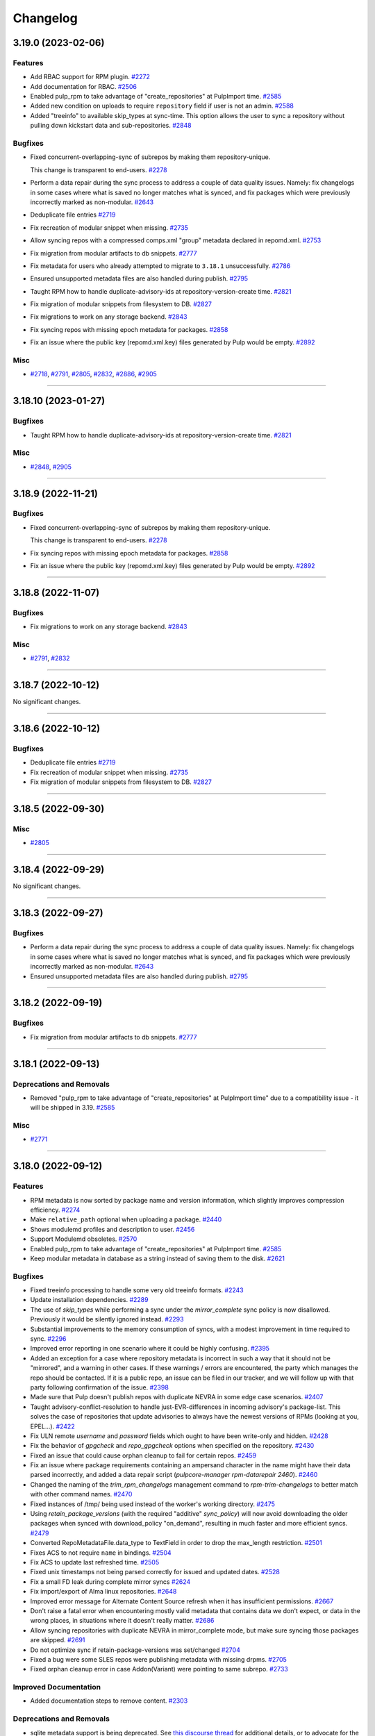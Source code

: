 =========
Changelog
=========

..
    You should *NOT* be adding new change log entries to this file, this
    file is managed by towncrier. You *may* edit previous change logs to
    fix problems like typo corrections or such.
    To add a new change log entry, please see
    https://docs.pulpproject.org/contributing/git.html#changelog-update

    WARNING: Don't drop the next directive!

.. towncrier release notes start

3.19.0 (2023-02-06)
===================


Features
--------

- Add RBAC support for RPM plugin.
  `#2272 <https://github.com/pulp/pulp_rpm/issues/2272>`__
- Add documentation for RBAC.
  `#2506 <https://github.com/pulp/pulp_rpm/issues/2506>`__
- Enabled pulp_rpm to take advantage of "create_repositories" at PulpImport time.
  `#2585 <https://github.com/pulp/pulp_rpm/issues/2585>`__
- Added new condition on uploads to require ``repository`` field if user is not an admin.
  `#2588 <https://github.com/pulp/pulp_rpm/issues/2588>`__
- Added "treeinfo" to available skip_types at sync-time. This option
  allows the user to sync a repository without pulling down
  kickstart data and sub-repositories.
  `#2848 <https://github.com/pulp/pulp_rpm/issues/2848>`__


Bugfixes
--------

- Fixed concurrent-overlapping-sync of subrepos by making them repository-unique.

  This change is transparent to end-users.
  `#2278 <https://github.com/pulp/pulp_rpm/issues/2278>`__
- Perform a data repair during the sync process to address a couple of data quality issues.  Namely: fix changelogs in some cases where what is saved no longer matches what is synced, and fix packages which were previously incorrectly marked as non-modular.
  `#2643 <https://github.com/pulp/pulp_rpm/issues/2643>`__
- Deduplicate file entries
  `#2719 <https://github.com/pulp/pulp_rpm/issues/2719>`__
- Fix recreation of modular snippet when missing.
  `#2735 <https://github.com/pulp/pulp_rpm/issues/2735>`__
- Allow syncing repos with a compressed comps.xml "group" metadata declared in repomd.xml.
  `#2753 <https://github.com/pulp/pulp_rpm/issues/2753>`__
- Fix migration from modular artifacts to db snippets.
  `#2777 <https://github.com/pulp/pulp_rpm/issues/2777>`__
- Fix metadata for users who already attempted to migrate to ``3.18.1`` unsuccessfully.
  `#2786 <https://github.com/pulp/pulp_rpm/issues/2786>`__
- Ensured unsupported metadata files are also handled during publish.
  `#2795 <https://github.com/pulp/pulp_rpm/issues/2795>`__
- Taught RPM how to handle duplicate-advisory-ids at repository-version-create time.
  `#2821 <https://github.com/pulp/pulp_rpm/issues/2821>`__
- Fix migration of modular snippets from filesystem to DB.
  `#2827 <https://github.com/pulp/pulp_rpm/issues/2827>`__
- Fix migrations to work on any storage backend.
  `#2843 <https://github.com/pulp/pulp_rpm/issues/2843>`__
- Fix syncing repos with missing epoch metadata for packages.
  `#2858 <https://github.com/pulp/pulp_rpm/issues/2858>`__
- Fix an issue where the public key (repomd.xml.key) files generated by Pulp would be empty.
  `#2892 <https://github.com/pulp/pulp_rpm/issues/2892>`__


Misc
----

- `#2718 <https://github.com/pulp/pulp_rpm/issues/2718>`__, `#2791 <https://github.com/pulp/pulp_rpm/issues/2791>`__, `#2805 <https://github.com/pulp/pulp_rpm/issues/2805>`__, `#2832 <https://github.com/pulp/pulp_rpm/issues/2832>`__, `#2886 <https://github.com/pulp/pulp_rpm/issues/2886>`__, `#2905 <https://github.com/pulp/pulp_rpm/issues/2905>`__


----


3.18.10 (2023-01-27)
====================


Bugfixes
--------

- Taught RPM how to handle duplicate-advisory-ids at repository-version-create time.
  `#2821 <https://github.com/pulp/pulp_rpm/issues/2821>`__


Misc
----

- `#2848 <https://github.com/pulp/pulp_rpm/issues/2848>`__, `#2905 <https://github.com/pulp/pulp_rpm/issues/2905>`__


----


3.18.9 (2022-11-21)
===================


Bugfixes
--------

- Fixed concurrent-overlapping-sync of subrepos by making them repository-unique.

  This change is transparent to end-users.
  `#2278 <https://github.com/pulp/pulp_rpm/issues/2278>`__
- Fix syncing repos with missing epoch metadata for packages.
  `#2858 <https://github.com/pulp/pulp_rpm/issues/2858>`__
- Fix an issue where the public key (repomd.xml.key) files generated by Pulp would be empty.
  `#2892 <https://github.com/pulp/pulp_rpm/issues/2892>`__


----


3.18.8 (2022-11-07)
===================


Bugfixes
--------

- Fix migrations to work on any storage backend.
  `#2843 <https://github.com/pulp/pulp_rpm/issues/2843>`__


Misc
----

- `#2791 <https://github.com/pulp/pulp_rpm/issues/2791>`__, `#2832 <https://github.com/pulp/pulp_rpm/issues/2832>`__


----


3.18.7 (2022-10-12)
===================


No significant changes.


----


3.18.6 (2022-10-12)
===================


Bugfixes
--------

- Deduplicate file entries
  `#2719 <https://github.com/pulp/pulp_rpm/issues/2719>`__
- Fix recreation of modular snippet when missing.
  `#2735 <https://github.com/pulp/pulp_rpm/issues/2735>`__
- Fix migration of modular snippets from filesystem to DB.
  `#2827 <https://github.com/pulp/pulp_rpm/issues/2827>`__


----


3.18.5 (2022-09-30)
===================


Misc
----

- `#2805 <https://github.com/pulp/pulp_rpm/issues/2805>`__


----


3.18.4 (2022-09-29)
===================


No significant changes.


----


3.18.3 (2022-09-27)
===================


Bugfixes
--------

- Perform a data repair during the sync process to address a couple of data quality issues.  Namely: fix changelogs in some cases where what is saved no longer matches what is synced, and fix packages which were previously incorrectly marked as non-modular.
  `#2643 <https://github.com/pulp/pulp_rpm/issues/2643>`__
- Ensured unsupported metadata files are also handled during publish.
  `#2795 <https://github.com/pulp/pulp_rpm/issues/2795>`__


----


3.18.2 (2022-09-19)
===================


Bugfixes
--------

- Fix migration from modular artifacts to db snippets.
  `#2777 <https://github.com/pulp/pulp_rpm/issues/2777>`__


----


3.18.1 (2022-09-13)
===================


Deprecations and Removals
-------------------------

- Removed "pulp_rpm to take advantage of "create_repositories" at PulpImport time" due to a compatibility issue - it will be shipped in 3.19.
  `#2585 <https://github.com/pulp/pulp_rpm/issues/2585>`__


Misc
----

- `#2771 <https://github.com/pulp/pulp_rpm/issues/2771>`__


----


3.18.0 (2022-09-12)
===================


Features
--------

- RPM metadata is now sorted by package name and version information, which slightly improves compression efficiency.
  `#2274 <https://github.com/pulp/pulp_rpm/issues/2274>`__
- Make ``relative_path`` optional when uploading a package.
  `#2440 <https://github.com/pulp/pulp_rpm/issues/2440>`__
- Shows modulemd profiles and description to user.
  `#2456 <https://github.com/pulp/pulp_rpm/issues/2456>`__
- Support Modulemd obsoletes.
  `#2570 <https://github.com/pulp/pulp_rpm/issues/2570>`__
- Enabled pulp_rpm to take advantage of "create_repositories" at PulpImport time.
  `#2585 <https://github.com/pulp/pulp_rpm/issues/2585>`__
- Keep modular metadata in database as a string instead of saving them to the disk.
  `#2621 <https://github.com/pulp/pulp_rpm/issues/2621>`__


Bugfixes
--------

- Fixed treeinfo processing to handle some very old treeinfo formats.
  `#2243 <https://github.com/pulp/pulp_rpm/issues/2243>`__
- Update installation dependencies.
  `#2289 <https://github.com/pulp/pulp_rpm/issues/2289>`__
- The use of `skip_types` while performing a sync under the `mirror_complete` sync policy is now disallowed. Previously it would be silently ignored instead.
  `#2293 <https://github.com/pulp/pulp_rpm/issues/2293>`__
- Substantial improvements to the memory consumption of syncs, with a modest improvement in time required to sync.
  `#2296 <https://github.com/pulp/pulp_rpm/issues/2296>`__
- Improved error reporting in one scenario where it could be highly confusing.
  `#2395 <https://github.com/pulp/pulp_rpm/issues/2395>`__
- Added an exception for a case where repository metadata is incorrect in such a way that it should not be "mirrored", and a warning in other cases. If these warnings / errors are encountered, the party which manages the repo should be contacted. If it is a public repo, an issue can be filed in our tracker, and we will follow up with that party following confirmation of the issue.
  `#2398 <https://github.com/pulp/pulp_rpm/issues/2398>`__
- Made sure that Pulp doesn't publish repos with duplicate NEVRA in some edge case scenarios.
  `#2407 <https://github.com/pulp/pulp_rpm/issues/2407>`__
- Taught advisory-conflict-resolution to handle just-EVR-differences in incoming advisory's
  package-list. This solves the case of repositories that update advisories to always have
  the newest versions of RPMs (looking at you, EPEL...).
  `#2422 <https://github.com/pulp/pulp_rpm/issues/2422>`__
- Fix ULN remote `username` and `password` fields which ought to have been write-only and hidden.
  `#2428 <https://github.com/pulp/pulp_rpm/issues/2428>`__
- Fix the behavior of `gpgcheck` and `repo_gpgcheck` options when specified on the repository.
  `#2430 <https://github.com/pulp/pulp_rpm/issues/2430>`__
- Fixed an issue that could cause orphan cleanup to fail for certain repos.
  `#2459 <https://github.com/pulp/pulp_rpm/issues/2459>`__
- Fix an issue where package requirements containing an ampersand character in the name might have their data parsed incorrectly, and added a data repair script (`pulpcore-manager rpm-datarepair 2460`).
  `#2460 <https://github.com/pulp/pulp_rpm/issues/2460>`__
- Changed the naming of the `trim_rpm_changelogs` management command to `rpm-trim-changelogs` to better match with other command names.
  `#2470 <https://github.com/pulp/pulp_rpm/issues/2470>`__
- Fixed instances of /tmp/ being used instead of the worker's working directory.
  `#2475 <https://github.com/pulp/pulp_rpm/issues/2475>`__
- Using `retain_package_versions` (with the required "additive" `sync_policy`) will now avoid downloading the older packages when synced with download_policy "on_demand", resulting in much faster and more efficient syncs.
  `#2479 <https://github.com/pulp/pulp_rpm/issues/2479>`__
- Converted RepoMetadataFile.data_type to TextField in order to drop the max_length restriction.
  `#2501 <https://github.com/pulp/pulp_rpm/issues/2501>`__
- Fixes ACS to not require ``name`` in bindings.
  `#2504 <https://github.com/pulp/pulp_rpm/issues/2504>`__
- Fix ACS to update last refreshed time.
  `#2505 <https://github.com/pulp/pulp_rpm/issues/2505>`__
- Fixed unix timestamps not being parsed correctly for issued and updated dates.
  `#2528 <https://github.com/pulp/pulp_rpm/issues/2528>`__
- Fix a small FD leak during complete mirror syncs
  `#2624 <https://github.com/pulp/pulp_rpm/issues/2624>`__
- Fix import/export of Alma linux repositories.
  `#2648 <https://github.com/pulp/pulp_rpm/issues/2648>`__
- Improved error message for Alternate Content Source refresh when it has insufficient permissions.
  `#2667 <https://github.com/pulp/pulp_rpm/issues/2667>`__
- Don't raise a fatal error when encountering mostly valid metadata that contains data we don't expect, or data in the wrong places, in situations where it doesn't really matter.
  `#2686 <https://github.com/pulp/pulp_rpm/issues/2686>`__
- Allow syncing repositories with duplicate NEVRA in mirror_complete mode, but make sure syncing those packages are skipped.
  `#2691 <https://github.com/pulp/pulp_rpm/issues/2691>`__
- Do not optimize sync if retain-package-versions was set/changed
  `#2704 <https://github.com/pulp/pulp_rpm/issues/2704>`__
- Fixed a bug were some SLES repos were publishing metadata with missing drpms.
  `#2705 <https://github.com/pulp/pulp_rpm/issues/2705>`__
- Fixed orphan cleanup error in case Addon(Variant) were pointing to same subrepo.
  `#2733 <https://github.com/pulp/pulp_rpm/issues/2733>`__


Improved Documentation
----------------------

- Added documentation steps to remove content.
  `#2303 <https://github.com/pulp/pulp_rpm/issues/2303>`__


Deprecations and Removals
-------------------------

- sqlite metadata support is being deprecated. See `this discourse thread <https://discourse.pulpproject.org/t/planning-to-remove-a-feature-from-the-rpm-plugin-sqlite-metadata/418>`_ for additional details, or to advocate for the continued support of the feature.
  `#2457 <https://github.com/pulp/pulp_rpm/issues/2457>`__


Misc
----

- `#2245 <https://github.com/pulp/pulp_rpm/issues/2245>`__, `#2276 <https://github.com/pulp/pulp_rpm/issues/2276>`__, `#2302 <https://github.com/pulp/pulp_rpm/issues/2302>`__, `#2560 <https://github.com/pulp/pulp_rpm/issues/2560>`__, `#2565 <https://github.com/pulp/pulp_rpm/issues/2565>`__, `#2599 <https://github.com/pulp/pulp_rpm/issues/2599>`__, `#2620 <https://github.com/pulp/pulp_rpm/issues/2620>`__


----


3.17.15 (2022-11-21)
====================


Bugfixes
--------

- Fix syncing repos with missing epoch metadata for packages.
  `#2858 <https://github.com/pulp/pulp_rpm/issues/2858>`__
- Fix an issue where the public key (repomd.xml.key) files generated by Pulp would be empty.
  `#2892 <https://github.com/pulp/pulp_rpm/issues/2892>`__


----


3.17.14 (2022-10-19)
====================


Bugfixes
--------

- Deduplicate file entries
  `#2719 <https://github.com/pulp/pulp_rpm/issues/2719>`__


Misc
----

- `#2791 <https://github.com/pulp/pulp_rpm/issues/2791>`__, `#2832 <https://github.com/pulp/pulp_rpm/issues/2832>`__


----


3.17.13 (2022-09-27)
====================


Bugfixes
--------

- Perform a data repair during the sync process to address a couple of data quality issues.  Namely: fix changelogs in some cases where what is saved no longer matches what is synced, and fix packages which were previously incorrectly marked as non-modular.
  `#2643 <https://github.com/pulp/pulp_rpm/issues/2643>`__
- Fix import/export of Alma linux repositories.
  `#2648 <https://github.com/pulp/pulp_rpm/issues/2648>`__
- Do not optimize sync if retain-package-versions was set/changed
  `#2704 <https://github.com/pulp/pulp_rpm/issues/2704>`__
- Fixed a bug were some SLES repos were publishing metadata with missing drpms.
  `#2705 <https://github.com/pulp/pulp_rpm/issues/2705>`__
- Fixed orphan cleanup error in case Addon(Variant) were pointing to same subrepo.
  `#2733 <https://github.com/pulp/pulp_rpm/issues/2733>`__
- Ensured unsupported metadata files are also handled during publish.
  `#2795 <https://github.com/pulp/pulp_rpm/issues/2795>`__


Misc
----

- `#2620 <https://github.com/pulp/pulp_rpm/issues/2620>`__


----


3.17.12 (2022-08-16)
====================


No significant changes.


----


3.17.11 (2022-08-15)
====================


No significant changes.


----


3.17.10 (2022-08-08)
====================


Bugfixes
--------

- Made sure that Pulp doesn't publish repos with duplicate NEVRA in some edge case scenarios.
  `#2407 <https://github.com/pulp/pulp_rpm/issues/2407>`__
- Allow syncing repositories with duplicate NEVRA in mirror_complete mode, but make sure syncing those packages are skipped.
  `#2691 <https://github.com/pulp/pulp_rpm/issues/2691>`__


----


3.17.9 (2022-08-03)
===================


Bugfixes
--------

- Don't raise a fatal error when encountering mostly valid metadata that contains data we don't expect, or data in the wrong places, in situations where it doesn't really matter.
  `#2686 <https://github.com/pulp/pulp_rpm/issues/2686>`__


----


3.17.8 (2022-08-01)
===================


Bugfixes
--------

- Improved error reporting in one scenario where it could be highly confusing.
  `#2395 <https://github.com/pulp/pulp_rpm/issues/2395>`__
- Fix package temporary upload path.
  `#2403 <https://github.com/pulp/pulp_rpm/issues/2403>`__
- Using `retain_package_versions` (with the required "additive" `sync_policy`) will now avoid downloading the older packages when synced with download_policy "on_demand", resulting in much faster and more efficient syncs.
  `#2479 <https://github.com/pulp/pulp_rpm/issues/2479>`__
- Improved error message for Alternate Content Source refresh when it has insufficient permissions.
  `#2667 <https://github.com/pulp/pulp_rpm/issues/2667>`__


Misc
----

- `#2565 <https://github.com/pulp/pulp_rpm/issues/2565>`__


----


3.17.7 (2022-07-05)
===================


Bugfixes
--------

- Fixed an issue that could cause orphan cleanup to fail for certain repos.
  `#2459 <https://github.com/pulp/pulp_rpm/issues/2459>`__
- Fixed unix timestamps not being parsed correctly for issued and updated dates.
  `#2528 <https://github.com/pulp/pulp_rpm/issues/2528>`__
- Fix a small FD leak during complete mirror syncs
  `#2624 <https://github.com/pulp/pulp_rpm/issues/2624>`__


Misc
----

- `#2276 <https://github.com/pulp/pulp_rpm/issues/2276>`__


----


3.17.6 (2022-06-21)
===================


Features
--------

- RPM metadata is now sorted by package name and version information, which slightly improves compression efficiency.
  `#2274 <https://github.com/pulp/pulp_rpm/issues/2274>`__


Bugfixes
--------

- Fixed treeinfo processing to handle some very old treeinfo formats.
  `#2243 <https://github.com/pulp/pulp_rpm/issues/2243>`__


----


3.17.5 (2022-04-12)
===================


Bugfixes
--------

- Substantial improvements to the memory consumption of syncs, with a modest improvement in time required to sync.
  `#2296 <https://github.com/pulp/pulp_rpm/issues/2296>`__
- Taught advisory-conflict-resolution to handle just-EVR-differences in incoming advisory's
  package-list. This solves the case of repositories that update advisories to always have
  the newest versions of RPMs (looking at you, EPEL...).
  `#2422 <https://github.com/pulp/pulp_rpm/issues/2422>`__
- Fix ULN remote `username` and `password` fields which ought to have been write-only and hidden.
  `#2428 <https://github.com/pulp/pulp_rpm/issues/2428>`__
- Fix the behavior of `gpgcheck` and `repo_gpgcheck` options when specified on the repository.
  `#2430 <https://github.com/pulp/pulp_rpm/issues/2430>`__
- Fix an issue where package requirements containing an ampersand character in the name might have their data parsed incorrectly, and added a data repair script (`pulpcore-manager rpm-datarepair 2460`).
  `#2460 <https://github.com/pulp/pulp_rpm/issues/2460>`__
- Fixed instances of /tmp/ being used instead of the worker's working directory.
  `#2475 <https://github.com/pulp/pulp_rpm/issues/2475>`__
- Changed the naming of the `trim_rpm_changelogs` management command to `rpm-trim-changelogs` to better match with other command names.
  `#2488 <https://github.com/pulp/pulp_rpm/issues/2488>`__


----


3.17.4 (2022-02-24)
===================


Bugfixes
--------

- Added an exception for a case where repository metadata is incorrect in such a way that it should not be "mirrored", and a warning in other cases. If these warnings / errors are encountered, the party which manages the repo should be contacted. If it is a public repo, an issue can be filed in our tracker, and we will follow up with that party following confirmation of the issue.
  `#2398 <https://github.com/pulp/pulp_rpm/issues/2398>`_


----


3.17.3 (2022-01-29)
===================


Bugfixes
--------

- Fixed a `Directory not empty` error during publication creation. Usually observed on NFS and during pulp-2to3-migration but any publication creation can be affected.
  `#2379 <https://github.com/pulp/pulp_rpm/issues/2379>`_


----


3.17.2 (2022-01-22)
===================


Features
--------

- Added a debug option for greater visibility into dependency solving.
  `#2343 <https://github.com/pulp/pulp_rpm/issues/2343>`_


Bugfixes
--------

- Fixed an edge case with the changelog limit.
  `#2363 <https://github.com/pulp/pulp_rpm/issues/2363>`_
- Fixed downloading from addon repositories provided as a part of a distribution/kickstart tree.
  `#2373 <https://github.com/pulp/pulp_rpm/issues/2373>`_


Misc
----

- `#2361 <https://github.com/pulp/pulp_rpm/issues/2361>`_


----


3.17.1 (2022-01-18)
===================


Bugfixes
--------

- Fixed a migration to be able to upgrade to pulp_rpm 3.17.
  `#2356 <https://github.com/pulp/pulp_rpm/issues/2356>`_


----


3.17.0 (2022-01-17)
===================


Features
--------

- Added API to allow uploading of a comps.xml file.
  `#2313 <https://github.com/pulp/pulp_rpm/issues/2313>`_
- Added a per-package changelog entry limit with a default value of 10, which is controlled by a setting named `KEEP_CHANGELOG_LIMIT`. This only impacts the output of `dnf changelog $package` - it is always possible to get the full list of changelogs using `rpm -qa --changelog $package` if the package is installed on the system. This limit can yield very substantial savings time and resources for some repositories.
  `#2332 <https://github.com/pulp/pulp_rpm/issues/2332>`_
- Added support for Alternate Content Sources.
  `#2340 <https://github.com/pulp/pulp_rpm/issues/2340>`_


Bugfixes
--------

- Fixed distribution tree sync for repositories with partial .treeinfo (e.g. most of CentOS 8 repositories).
  `#2305 <https://github.com/pulp/pulp_rpm/issues/2305>`_
- Fixed a regression dealing with downloads of filenames containing special characters.
  Specifically, synching Amazon linux repositories with RPMs like uuid-c++.
  `#2315 <https://github.com/pulp/pulp_rpm/issues/2315>`_
- Fixed a bug that could result in incomplete repo metadata when "mirror_complete" sync policy is combined with the "optimize" option.
  `#2316 <https://github.com/pulp/pulp_rpm/issues/2316>`_
- Ensured that RPM plugin uses only a worker working directory and not /tmp which could have caused the out-of-disc-space issue since it's not expected that Pulp uses /tmp.
  `#2317 <https://github.com/pulp/pulp_rpm/issues/2317>`_
- In case that only a subtree is synced, it can happen that the PRIMARY_REPO key does not exists in repo_sync_results and the sync failed with accessing a not existing key at the end.
  `#2318 <https://github.com/pulp/pulp_rpm/issues/2318>`_
- Fixed sync of repositories using 'sha' as an alias for the sha1 checksum-type.
  `#2319 <https://github.com/pulp/pulp_rpm/issues/2319>`_
- Fixed `FileNotFoundError` during sync and Pulp 2 to Pulp 3 migration when a custom repo metadata has its checksum as a filename.
  `#2321 <https://github.com/pulp/pulp_rpm/issues/2321>`_
- Fix HTTP-proxy support for ULN-remotes
  `#2322 <https://github.com/pulp/pulp_rpm/issues/2322>`_
- Fixed file descriptor leak during repo metadata publish.
  `#2331 <https://github.com/pulp/pulp_rpm/issues/2331>`_


Improved Documentation
----------------------

- Expanded the documentation to include examples using pulp-cli.
  `#2314 <https://github.com/pulp/pulp_rpm/issues/2314>`_


Misc
----

- `#2320 <https://github.com/pulp/pulp_rpm/issues/2320>`_, `#2323 <https://github.com/pulp/pulp_rpm/issues/2323>`_


----

3.16.2 (2021-12-22)
===================


Bugfixes
--------

- Fixed sync of repositories using 'sha' as an alias for the sha1 checksum-type.
  (backported from #9580)
  `#9624 <https://pulp.plan.io/issues/9624>`_
- In case that only a subtree is synced, it can happen that the PRIMARY_REPO key does not exists in repo_sync_results and the sync failed with accessing a not existing key at the end.
  (backported from #9565)
  `#9628 <https://pulp.plan.io/issues/9628>`_
- Ensured that RPM plugin uses only a worker working directory and not /tmp which could have caused the out-of-disc-space issue since it's not expected that Pulp uses /tmp.
  (backported from #9551)
  `#9629 <https://pulp.plan.io/issues/9629>`_
- Fixed `FileNotFoundError` during sync and Pulp 2 to Pulp 3 migration when a custom repo metadata has its checksum as a filename.
  (backported from #9636)
  `#9650 <https://pulp.plan.io/issues/9650>`_
- Fix HTTP-proxy support for ULN-remotes
  (backported from #9647)
  `#9653 <https://pulp.plan.io/issues/9653>`_


Misc
----

- `#9626 <https://pulp.plan.io/issues/9626>`_


----


3.16.1 (2021-10-27)
===================


Bugfixes
--------

- Fixed a bug that could result in incomplete repo metadata when "mirror_complete" sync policy is combined with the "optimize" option.
  (backported from #9535)
  `#9536 <https://pulp.plan.io/issues/9536>`_
- Fixed a regression dealing with downloads of filenames containing special characters.
  Specifically, synching Amazon linux repositories with RPMs like uuid-c++.
  (backported from #9529)
  `#9537 <https://pulp.plan.io/issues/9537>`_


----


3.16.0 (2021-10-20)
===================


Features
--------

- Added a `sync_policy` parameter to the `/sync/` endpoint which will replace the `mirror` parameter and provides additional options and flexibility about how the sync should be carried out. The `mirror` parameter is now deprecated but for backwards compatibility it will remain present.
  `#9316 <https://pulp.plan.io/issues/9316>`_
- Make sync optimization less sensitive to remote changes which wouldn't have any impact on the sync outcomes, and fix some situations where the sync should not be skipped.
  `#9398 <https://pulp.plan.io/issues/9398>`_


Bugfixes
--------

- Fixed metadata generation after changing ALLOWED_CONTENT_CHECKSUMS.
  `#8571 <https://pulp.plan.io/issues/8571>`_
- For certain repos which use a rare feature of RPM metadata, "mirroring" would lead to a surprising / suboptimal result for most Pulp users. We now reject syncing these repos with mirroring enabled.
  `#9303 <https://pulp.plan.io/issues/9303>`_
- Fix an error that could occur when performing a non-mirror sync while using the `skip_types` option.
  `#9308 <https://pulp.plan.io/issues/9308>`_
- For certain repos which use a rare feature of RPM metadata, "mirroring" would lead to a broken repo. We now reject syncing these repos with mirroring enabled.
  `#9328 <https://pulp.plan.io/issues/9328>`_
- Fixes a regression in support for syncing from mirrorlists.
  `#9329 <https://pulp.plan.io/issues/9329>`_
- Fix an edge case where the repo gpg key URL would be calculated incorrectly if CONTENT_PREFIX was set to "/".
  `#9350 <https://pulp.plan.io/issues/9350>`_
- Vastly improved copy-with-depsolving performance.
  `#9387 <https://pulp.plan.io/issues/9387>`_
- For certain repos which use Delta RPMs (which Pulp 3 does not and will not support) we now reject syncing these repos with mirroring enabled to avoid confusing clients with unusable Delta metadata.
  `#9407 <https://pulp.plan.io/issues/9407>`_
- Generated .repo file now includes the "name" field.
  `#9438 <https://pulp.plan.io/issues/9438>`_
- Use checksum type of a package for publication if it's not configured.
  `#9448 <https://pulp.plan.io/issues/9448>`_
- Restored the functionality of specifying basic-auth parameters in a remote's URL.

  NOTE: it's much better to specify username/pwd explcitly on the Remote, rather
  than relying on embedding them in the URL. This fix will probably be deprecated in
  the future.
  `#9464 <https://pulp.plan.io/issues/9464>`_
- Fixed an issue where some repositories were unnecessarily prevented from using mirror-mode sync.
  `#9486 <https://pulp.plan.io/issues/9486>`_
- Disallowed adding simultaneously multiple advisories with the same id to a repo.
  Resolved the case when two or more advisories were already in a repo version.
  `#9503 <https://pulp.plan.io/issues/9503>`_


Improved Documentation
----------------------

- Added a note about scheduling tasks.
  `#9147 <https://pulp.plan.io/issues/9147>`_


Misc
----

- `#9135 <https://pulp.plan.io/issues/9135>`_, `#9189 <https://pulp.plan.io/issues/9189>`_, `#9402 <https://pulp.plan.io/issues/9402>`_, `#9467 <https://pulp.plan.io/issues/9467>`_


----


3.15.0 (2021-08-27)
===================


Features
--------

- Enable reclaim disk space for packages. This feature is available with pulpcore 3.15+.
  `#9176 <https://pulp.plan.io/issues/9176>`_


Bugfixes
--------

- Taught pulp_rpm to be more lenient in the face of non-standard repos.
  `#7208 <https://pulp.plan.io/issues/7208>`_
- Fixed multiple bugs in distribution tree metadata generation regarding "variant" and "variants" metadata.
  `#8622 <https://pulp.plan.io/issues/8622>`_
- Fixed Pulp 3 to Pulp 2 sync for the package groups with empty packagelist, e.g. RHEL8 Appstream repository.
  `#8713 <https://pulp.plan.io/issues/8713>`_
- Taught downloader to be handle rpms with special characters in ways Amazon likes.
  `#8875 <https://pulp.plan.io/issues/8875>`_
- Fixed some errors that can occur on occasions when identical content is being synced from multiple sources at once.
  `#9029 <https://pulp.plan.io/issues/9029>`_
- Comply with orphan clean up changes introduced in pulpcore 3.15
  `#9151 <https://pulp.plan.io/issues/9151>`_
- Unpublished content is no longer available for consumption.
  `#9223 <https://pulp.plan.io/issues/9223>`_
- Fixed an issue where mirror-mode syncs would not provide all of the files described in the .treeinfo metadata.
  `#9230 <https://pulp.plan.io/issues/9230>`_
- Taught copy-depsolving to behave better in a multiarch environment.
  `#9238 <https://pulp.plan.io/issues/9238>`_
- Fixed bug where sync tasks would open a lot of DB connections.
  `#9253 <https://pulp.plan.io/issues/9253>`_
- Improved the parallelism of copy operations.
  `#9255 <https://pulp.plan.io/issues/9255>`_
- Taught copy/ API to only do depsolving once when asked for.
  `#9287 <https://pulp.plan.io/issues/9287>`_


Deprecations and Removals
-------------------------

- Dropped support for Python 3.6 and 3.7. pulp_rpm now supports Python 3.8+.
  `#9033 <https://pulp.plan.io/issues/9033>`_


Misc
----

- `#8494 <https://pulp.plan.io/issues/8494>`_, `#9279 <https://pulp.plan.io/issues/9279>`_


----


3.14.20 (2022-08-08)
====================


Bugfixes
--------

- Made sure that Pulp doesn't publish repos with duplicate NEVRA in some edge case scenarios.
  `#2407 <https://github.com/pulp/pulp_rpm/issues/2407>`__
- Allow syncing repositories with duplicate NEVRA in mirror_complete mode, but make sure syncing those packages are skipped.
  `#2691 <https://github.com/pulp/pulp_rpm/issues/2691>`__


----


3.14.19 (2022-08-04)
====================


Bugfixes
--------

- Using `retain_package_versions` (with the required "additive" `sync_policy`) will now avoid downloading the older packages when synced with download_policy "on_demand", resulting in much faster and more efficient syncs.
  `#2479 <https://github.com/pulp/pulp_rpm/issues/2479>`__


Misc
----

- `#2565 <https://github.com/pulp/pulp_rpm/issues/2565>`__


----


3.14.18 (2022-08-03)
====================


Bugfixes
--------

- Don't raise a fatal error when encountering mostly valid metadata that contains data we don't expect, or data in the wrong places, in situations where it doesn't really matter.
  `#2686 <https://github.com/pulp/pulp_rpm/issues/2686>`__


----


3.14.17 (2022-08-02)
====================


Bugfixes
--------

- Substantial improvements to the memory consumption of syncs, with a modest improvement in time required to sync.
  `#2296 <https://github.com/pulp/pulp_rpm/issues/2296>`__
- Improved error reporting in one scenario where it could be highly confusing.
  `#2395 <https://github.com/pulp/pulp_rpm/issues/2395>`__


Misc
----

- `#2274 <https://github.com/pulp/pulp_rpm/issues/2274>`__


----


3.14.16 (2022-07-08)
====================


Bugfixes
--------

- Fixed an issue that could cause orphan cleanup to fail for certain repos.
  `#2459 <https://github.com/pulp/pulp_rpm/issues/2459>`__
- Fix a small FD leak during complete mirror syncs
  `#2624 <https://github.com/pulp/pulp_rpm/issues/2624>`__


Misc
----

- `#2276 <https://github.com/pulp/pulp_rpm/issues/2276>`__


----


3.14.15 (2022-04-12)
====================


Bugfixes
--------

- Fix an issue where package requirements containing an ampersand character in the name might have their data parsed incorrectly, and added a data repair script (`pulpcore-manager rpm-datarepair 2460`).
  `#2460 <https://github.com/pulp/pulp_rpm/issues/2460>`__
- Fixed instances of /tmp/ being used instead of the worker's working directory.
  `#2475 <https://github.com/pulp/pulp_rpm/issues/2475>`__


----


3.14.14 (2022-03-25)
====================


Bugfixes
--------

- Taught advisory-conflict-resolution to handle just-EVR-differences in incoming advisory's
  package-list. This solves the case of repositories that update advisories to always have
  the newest versions of RPMs (looking at you, EPEL...).
  `#2422 <https://github.com/pulp/pulp_rpm/issues/2422>`_
- Fix the behavior of `gpgcheck` and `repo_gpgcheck` options when specified on the repository.
  `#2430 <https://github.com/pulp/pulp_rpm/issues/2430>`_


----


3.14.13 (2022-03-08)
====================


Bugfixes
--------

- Added an exception for a case where repository metadata is incorrect in such a way that it should not be "mirrored", and a warning in other cases. If these warnings / errors are encountered, the party which manages the repo should be contacted. If it is a public repo, an issue can be filed in our tracker, and we will follow up with that party following confirmation of the issue.
  `#2398 <https://github.com/pulp/pulp_rpm/issues/2398>`_


----


3.14.12 (2022-01-29)
====================


Bugfixes
--------

- Fixed a `Directory not empty` error during publication creation. Usually observed on NFS and during pulp-2to3-migration but any publication creation can be affected.
  `#2379 <https://github.com/pulp/pulp_rpm/issues/2379>`_


----


3.14.11 (2022-01-22)
====================


Bugfixes
--------

- Fixed an edge case with the changelog limit.
  `#2363 <https://github.com/pulp/pulp_rpm/issues/2363>`_
- Fixed downloading from addon repositories provided as a part of a distribution/kickstart tree.
  `#2373 <https://github.com/pulp/pulp_rpm/issues/2373>`_


----


3.14.10 (2022-01-17)
====================


Bugfixes
--------

- Fixed distribution tree sync for repositories with partial .treeinfo (e.g. most of CentOS 8 repositories).
  `#2327 <https://github.com/pulp/pulp_rpm/issues/2327>`_
- Fixed file descriptor leak during repo metadata publish.
  (backported from #2331)
  `#2347 <https://github.com/pulp/pulp_rpm/issues/2347>`_
- Added a per-package changelog entry limit with a default value of 10, which is controlled by a setting named `KEEP_CHANGELOG_LIMIT`. This only impacts the output of `dnf changelog $package` - it is always possible to get the full list of changelogs using `rpm -qa --changelog $package` if the package is installed on the system. This limit can yield very substantial savings time and resources for some repositories.
  (backported from #2332)
  `#2348 <https://github.com/pulp/pulp_rpm/issues/2348>`_


----

3.14.9 (2021-12-21)
===================

Bugfixes
--------

- Added a `sync_policy` parameter to the `/sync/` endpoint which will replace the `mirror` parameter and provides options for how the sync should be carried out. The `mirror` parameter is deprecated but will retain its current function.
  (backported from #9316)
  `#9620 <https://pulp.plan.io/issues/9620>`_
- Fixed sync of repositories using 'sha' as an alias for the sha1 checksum-type.
  (backported from #9580)
  `#9625 <https://pulp.plan.io/issues/9625>`_
- Ensured that RPM plugin uses only a worker working directory and not /tmp which could have caused the out-of-disc-space issue since it's not expected that Pulp uses /tmp.
  (backported from #9551)
  `#9630 <https://pulp.plan.io/issues/9630>`_
- Fixed `FileNotFoundError` during sync and Pulp 2 to Pulp 3 migration when a custom repo metadata has its checksum as a filename.
  (backported from #9636)
  `#9649 <https://pulp.plan.io/issues/9649>`_
- Fix HTTP-proxy support for ULN-remotes
  (backported from #9647)
  `#9652 <https://pulp.plan.io/issues/9652>`_

Misc
----

- `#9626 <https://pulp.plan.io/issues/9626>`_


----


3.14.8 (2021-10-27)
===================


Bugfixes
--------

- Fixed a regression dealing with downloads of filenames containing special characters.
  Specifically, synching Amazon linux repositories with RPMs like uuid-c++.
  (backported from #9529)
  `#9541 <https://pulp.plan.io/issues/9541>`_


----


3.14.7 (2021-10-18)
===================


Bugfixes
--------

- Disallowed adding simultaneously multiple advisories with the same id to a repo.
  Resolved the case when two or more advisories were already in a repo version.
  (backported from #9503)
  `#9519 <https://pulp.plan.io/issues/9519>`_


----


3.14.6 (2021-10-05)
===================


Bugfixes
--------

- Fixed an issue where some repositories were unnecessarily prevented from using mirror-mode sync.
  (backported from #9486)
  `#9487 <https://pulp.plan.io/issues/9487>`_


----


3.14.5 (2021-09-29)
===================


Bugfixes
--------

- Generated .repo file now includes the "name" field.
  (backported from #9438)
  `#9439 <https://pulp.plan.io/issues/9439>`_
- Use checksum type of a package for publication if it's not configured.

  (backported from #9448)
  `#9449 <https://pulp.plan.io/issues/9449>`_
- Restored the functionality of specifying basic-auth parameters in a remote's URL.

  NOTE: it's much better to specify username/pwd explcitly on the Remote, rather
  than relying on embedding them in the URL. This fix will probably be deprecated in
  the future.
  (backported from #9464)
  `#9472 <https://pulp.plan.io/issues/9472>`_


Misc
----

- `#9437 <https://pulp.plan.io/issues/9437>`_


----


3.14.4 (2021-09-22)
===================


Bugfixes
--------

- Fixed metadata generation after changing ALLOWED_CONTENT_CHECKSUMS.
  (backported from #8571)
  `#9332 <https://pulp.plan.io/issues/9332>`_
- Vastly improved copy-with-depsolving performance.
  (backported from #9387)
  `#9388 <https://pulp.plan.io/issues/9388>`_
- For certain repos which use a rare feature of RPM metadata, "mirroring" would lead to a broken repo. We now reject syncing these repos with mirroring enabled.
  (backported from #9328)
  `#9392 <https://pulp.plan.io/issues/9392>`_
- Fixes a regression in support for syncing from mirrorlists.
  (backported from #9329)
  `#9394 <https://pulp.plan.io/issues/9394>`_
- For certain repos which use Delta RPMs (which Pulp 3 does not and will not support) we now reject syncing these repos with mirroring enabled to avoid confusing clients with unusable Delta metadata.
  (backported from #9407)
  `#9408 <https://pulp.plan.io/issues/9408>`_
- Fix an edge case where the repo gpg key URL would be calculated incorrectly if CONTENT_PREFIX was set to "/".
  (backported from #9350)
  `#9429 <https://pulp.plan.io/issues/9429>`_

----


3.14.3 (2021-08-31)
===================


Bugfixes
--------

- Taught copy-depsolving to behave better in a multiarch environment.
  (backported from #9238)
  `#9293 <https://pulp.plan.io/issues/9293>`_
- Taught copy/ API to only do depsolving once when asked for.
  (backported from #9287)
  `#9298 <https://pulp.plan.io/issues/9298>`_
- Fix an error that could occur when performing a non-mirror sync while using the `skip_types` option.
  (backported from #9308)
  `#9312 <https://pulp.plan.io/issues/9312>`_
- For certain repos which use a rare feature of RPM metadata, "mirroring" would lead to a surprising / suboptimal result for most Pulp users. We now reject syncing these repos with mirroring enabled.
  (backported from #9303)
  `#9315 <https://pulp.plan.io/issues/9315>`_


Misc
----

- `#9318 <https://pulp.plan.io/issues/9318>`_

----


3.14.2 (2021-08-24)
===================


Bugfixes
--------

- Fixed some errors that can occur on occasions when identical content is being synced from multiple sources at once.
  (backported from #9029)
  `#9267 <https://pulp.plan.io/issues/9267>`_
- Fixed an issue where mirror-mode syncs would not provide all of the files described in the .treeinfo metadata.
  (backported from #9230)
  `#9270 <https://pulp.plan.io/issues/9270>`_


Misc
----

- `#9281 <https://pulp.plan.io/issues/9281>`_


----


3.14.1 (2021-08-11)
===================


Bugfixes
--------

- Taught pulp_rpm to be more lenient in the face of non-standard repos.
  (backported from #7208)
  `#9192 <https://pulp.plan.io/issues/9192>`_
- Fixed Pulp 3 to Pulp 2 sync for the package groups with empty packagelist, e.g. RHEL8 Appstream repository.
  (backported from #8713)
  `#9193 <https://pulp.plan.io/issues/9193>`_
- Taught downloader to be handle rpms with special characters in ways Amazon likes.
  (backported from #8875)
  `#9198 <https://pulp.plan.io/issues/9198>`_
- Fixed multiple bugs in distribution tree metadata generation regarding "variant" and "variants" metadata.
  (backported from #8622)
  `#9218 <https://pulp.plan.io/issues/9218>`_
- Unpublished content is no longer available for consumption.
  (backported from #9223)
  `#9226 <https://pulp.plan.io/issues/9226>`_


----


3.14.0 (2021-07-24)
===================


Bugfixes
--------

- Taught pulp_rpm how to deal with timestamp and filename oddities of SUSE repos.
  `#8275 <https://pulp.plan.io/issues/8275>`_
- Updated the signing service code to be compatible with pulpcore 3.10+.
  `#8608 <https://pulp.plan.io/issues/8608>`_
- Fixed inclusion by package group of an additional version of packages already selected to be copied
  `#9055 <https://pulp.plan.io/issues/9055>`_
- User proxy auth credentials of a Remote when syncing content.
  `#9064 <https://pulp.plan.io/issues/9064>`_
- Fixed server error when accessing /config.repo while using auto-distribute
  `#9071 <https://pulp.plan.io/issues/9071>`_
- Fixed a SUSE sync-error involving repomd-extra files with '-' in their filename.
  `#9096 <https://pulp.plan.io/issues/9096>`_
- Fix repository "mirroring" for repositories with Kickstart metadata / "Distribution Trees".
  `#9098 <https://pulp.plan.io/issues/9098>`_
- The fix for a previous issue resulting in incorrect metadata (#8995) was still regressing in some circumstances. Implemented a complete fix and added tests to ensure it never recurs.
  `#9107 <https://pulp.plan.io/issues/9107>`_
- Fixed an issue where mirrored syncs could fail if extra_files.json declared a checksum of a type that was disallowed in the Pulp settings.
  `#9111 <https://pulp.plan.io/issues/9111>`_


Misc
----

- `#7891 <https://pulp.plan.io/issues/7891>`_, `#8972 <https://pulp.plan.io/issues/8972>`_


----


3.13.3 (2021-07-07)
===================


Bugfixes
--------

- 
  `#9023 <https://pulp.plan.io/issues/9023>`_
- Restored ability to correctly handle complicated mirrorlist URLs.
  (backported from #8981)
  `#9026 <https://pulp.plan.io/issues/9026>`_
- Fix UnboundLocalException if Pulp receives a non-404 HTTP error code when attempting to download metadata.
  (backported from #8787)
  `#9027 <https://pulp.plan.io/issues/9027>`_


Misc
----

- `#7350 <https://pulp.plan.io/issues/7350>`_


----


3.13.2 (2021-06-23)
===================

Bugfixes
--------

- Taught sync to process modulemd before packages so is_modular can be known.
  (backported from #8952)
  `#8964 <https://pulp.plan.io/issues/8964>`_


----


3.13.1 (2021-06-23)
===================

Bugfixes
--------

- Fix filelists and changelogs not always being parsed correctly.
  (backported from #8955)
  `#8961 <https://pulp.plan.io/issues/8961>`_
- Fix an AssertionError that could occur when processing malformed (but technically valid) metadata.
  (backported from #8944)
  `#8962 <https://pulp.plan.io/issues/8962>`_


----


3.13.0 (2021-06-17)
===================

Features
--------

- A sync with mirror=True will automatically create a publication using the existing metadata downloaded from the original repo, keeping the repository signature intact.
  `#6353 <https://pulp.plan.io/issues/6353>`_
- Allow the checksum types for packages and metadata to be unspecified, and intelligently decide which ones to use based on context if so.
  `#8722 <https://pulp.plan.io/issues/8722>`_
- Auto-publish no longer modifies distributions.
  Auto-distribute now only requires setting a distribution's ``repository`` field.
  `#8759 <https://pulp.plan.io/issues/8759>`_
- Substantially improved memory consumption while processing extremely large repositories.
  `#8864 <https://pulp.plan.io/issues/8864>`_


Bugfixes
--------

- Fixed publication of a distribution tree if productmd 1.33+ is installed.
  `#8807 <https://pulp.plan.io/issues/8807>`_
- Fixed sync for the case when SRPMs are asked to be skipped.
  `#8812 <https://pulp.plan.io/issues/8812>`_
- Allow static_context to be absent.
  `#8814 <https://pulp.plan.io/issues/8814>`_
- Fixed a trailing slash sometimes being inserted improperly if sles_auth_token is used.
  `#8816 <https://pulp.plan.io/issues/8816>`_


Misc
----

- `#8681 <https://pulp.plan.io/issues/8681>`_


----


3.12.0 (2021-05-19)
===================


Features
--------

- Add support for automatic publishing and distributing.
  `#7622 <https://pulp.plan.io/issues/7622>`_
- Added the ability to synchronize Oracle ULN repositories using ULN remotes.
  You can set an instance wide ULN server base URL using the DEFAULT_ULN_SERVER_BASE_URL setting.
  `#7905 <https://pulp.plan.io/issues/7905>`_


Bugfixes
--------

- Fixed advisory upload-and-merge of already-existing advisories.
  `#7282 <https://pulp.plan.io/issues/7282>`_
- Taught pulp_rpm to order resources on export to avoid deadlocking on import.
  `#7904 <https://pulp.plan.io/issues/7904>`_
- Reduce memory consumption when syncing extremely large repositories.
  `#8467 <https://pulp.plan.io/issues/8467>`_
- Fix error when updating a repository.
  `#8546 <https://pulp.plan.io/issues/8546>`_
- Fixed sync/migration of the kickstart repositories with floating point build_timestamp.
  `#8623 <https://pulp.plan.io/issues/8623>`_
- Fixed a bug where publication used the default metadata checksum type of SHA-256 rather than the one requested by the user.
  `#8644 <https://pulp.plan.io/issues/8644>`_
- Fixed advisory-upload so that a failure no longer breaks uploads forever.
  `#8683 <https://pulp.plan.io/issues/8683>`_
- Fixed syncing XZ-compressed modulemd metadata, e.g. CentOS Stream "AppStream"
  `#8700 <https://pulp.plan.io/issues/8700>`_
- Fixed a workflow where two identical advisories could 'look different' to Pulp.
  `#8716 <https://pulp.plan.io/issues/8716>`_


Improved Documentation
----------------------

- Added workflow documentation for the new ULN remotes.
  `#8426 <https://pulp.plan.io/issues/8426>`_


Misc
----

- `#8509 <https://pulp.plan.io/issues/8509>`_, `#8616 <https://pulp.plan.io/issues/8616>`_, `#8764 <https://pulp.plan.io/issues/8764>`_


----


3.11.4 (2022-01-29)
===================


Bugfixes
--------

- Fixed file descriptor leak during repo metadata publish.
  `#2331 <https://github.com/pulp/pulp_rpm/issues/2331>`_
- Fixed a `Directory not empty` error during publication creation. Usually observed on NFS and during pulp-2to3-migration but any publication creation can be affected.
  `#2379 <https://github.com/pulp/pulp_rpm/issues/2379>`_


----


3.11.3 (2022-01-06)
===================


Bugfixes
--------

- Fixed `FileNotFoundError` during sync and Pulp 2 to Pulp 3 migration when a custom repo metadata has its checksum as a filename.
  (backported from #2321) `#2310 <https://github.com/pulp/pulp_rpm/issues/2310>`_
- Fixed distribution tree sync for repositories with partial .treeinfo (e.g. most of CentOS 8 repositories)
  `#2326 <https://github.com/pulp/pulp_rpm/issues/2326>`_


----


3.11.2 (2021-08-24)
===================


Bugfixes
--------

- Taught pulp_rpm how to deal with timestamp and filename oddities of SUSE repos.
  (backported from #8275)
  `#9113 <https://pulp.plan.io/issues/9113>`_
- Fixed Pulp 3 to Pulp 2 sync for the package groups with empty packagelist, e.g. RHEL8 Appstream repository.
  (backported from #8713)
  `#9195 <https://pulp.plan.io/issues/9195>`_
- Taught pulp_rpm to be more lenient in the face of non-standard repos.
  (backported from #7208)
  `#9285 <https://pulp.plan.io/issues/9285>`_


Misc
----

- `#9228 <https://pulp.plan.io/issues/9228>`_


----


3.11.1 (2021-05-31)
===================


Bugfixes
--------

- Fixed sync for the case when SRPMs are asked to be skipped.
  (backported from #8812)
  `#8813 <https://pulp.plan.io/issues/8813>`_
- Allow static_context to be absent.
  (backported from #8814)
  `#8815 <https://pulp.plan.io/issues/8815>`_


----


3.11.0 (2021-05-18)
===================


Features
--------

- Taught sync/copy/publish to recognize the new static_context attribute of modules.
  `#8638 <https://pulp.plan.io/issues/8638>`_


Bugfixes
--------

- Fixed syncing XZ-compressed modulemd metadata, e.g. CentOS Stream "AppStream"
  (backported from #8700)
  `#8751 <https://pulp.plan.io/issues/8751>`_
- Fixed a bug where publication used the default metadata checksum type of SHA-256 rather than the one requested by the user.
  (backported from #8644)
  `#8752 <https://pulp.plan.io/issues/8752>`_
- Reduce memory consumption when syncing extremely large repositories.
  (backported from #8467)
  `#8753 <https://pulp.plan.io/issues/8753>`_


----


3.10.0 (2021-03-25)
===================


Features
--------

- Added the ALLOW_AUTOMATIC_UNSAFE_ADVISORY_CONFLICT_RESOLUTION configuration option.

  When set to True, overrides Pulp's advisory-merge logic regarding 'suspect'
  advisory collisions at sync and upload time and simply processes the advisory.
  `#8250 <https://pulp.plan.io/issues/8250>`_


Bugfixes
--------

- Taught pulp_rpm how to handle remotes whose URLs do not end in '/'.

  Specifically, some mirrors (e.g. Amazon2) return remotes like this.
  `#7995 <https://pulp.plan.io/issues/7995>`_
- Caught remaining places that needed to know that 'sha' is an alias for 'sha1'.

  Very old versions of createrepo used 'sha' as a checksum-type for 'sha-1'.
  The recent ALLOWED_CHECKSUMS work prevented repositories created this way
  from being synchronized or published.
  `#8052 <https://pulp.plan.io/issues/8052>`_
- Fixed DistributionTree parsing for boolean fields which could cause a failure at sync or migration time.
  `#8245 <https://pulp.plan.io/issues/8245>`_
- Taught advisory-conflict-resolution how to deal with another edge-case.
  `#8249 <https://pulp.plan.io/issues/8249>`_
- Fixed regression in advisory-upload when pkglist included in advisory JSON.
  `#8380 <https://pulp.plan.io/issues/8380>`_
- Fixed the case when no package checksum type cofiguration is provided for publications created outside, not by RPM plugin endpoints. E.g. in pulp-2to3-migration plugin.
  `#8422 <https://pulp.plan.io/issues/8422>`_


Misc
----

- `#7537 <https://pulp.plan.io/issues/7537>`_, `#8223 <https://pulp.plan.io/issues/8223>`_, `#8278 <https://pulp.plan.io/issues/8278>`_, `#8301 <https://pulp.plan.io/issues/8301>`_, `#8392 <https://pulp.plan.io/issues/8392>`_


----


3.9.1 (2021-03-11)
==================


Bugfixes
--------

- Fixed DistributionTree parsing for boolean fields which could cause a failure at sync or migration time.
  `#8374 <https://pulp.plan.io/issues/8374>`_


----


3.9.0 (2021-02-04)
==================


Features
--------

- Make creation of sqlite metadata at Publication time an option, and default to false.
  `#7852 <https://pulp.plan.io/issues/7852>`_
- Check allowed checksum types when publish repository.
  `#7855 <https://pulp.plan.io/issues/7855>`_


Bugfixes
--------

- Fixed content serialization so it displays content checksums.
  `#8002 <https://pulp.plan.io/issues/8002>`_
- Fixing OpenAPI schema for on demand Distribution Trees
  `#8050 <https://pulp.plan.io/issues/8050>`_
- Fix a mistake in RPM copy that could lead to modules being copied when they should not be.
  `#8091 <https://pulp.plan.io/issues/8091>`_
- Fixed a mistake in dependency calculation code which could result in incorrect copy results and errors.
  `#8114 <https://pulp.plan.io/issues/8114>`_
- Fixed a bug that occurs when publishing advisories without an "updated" date set, which includes SUSE advisories.
  `#8162 <https://pulp.plan.io/issues/8162>`_


Improved Documentation
----------------------

- Fixed a mistake in the RPM copy workflow documentation.
  `#7978 <https://pulp.plan.io/issues/7978>`_
- Fixed a mistake in the copy API documentation - dependency solving was described as defaulting to OFF when in fact it defaults to ON.
  `#8009 <https://pulp.plan.io/issues/8009>`_


Misc
----

- `#7843 <https://pulp.plan.io/issues/7843>`_


----


3.8.0 (2020-11-12)
==================


Features
--------

- Added new fields allowing users to customize gpgcheck signature options in a publication.
  `#6926 <https://pulp.plan.io/issues/6926>`_


Bugfixes
--------

- Fixed re-syncing of custom repository metadata when it was the only change in a repository.
  `#7030 <https://pulp.plan.io/issues/7030>`_
- User should not be able to remove distribution trees, custom repository metadata and comps if they are used in repository.
  `#7431 <https://pulp.plan.io/issues/7431>`_
- Raise ValidationError when other type than JSON is provided during Advisory upload.
  `#7468 <https://pulp.plan.io/issues/7468>`_
- Added handling of HTTP 403 Forbidden during DistributionTree detection.
  `#7691 <https://pulp.plan.io/issues/7691>`_
- Fixed the case when downloads were happening outside of the task working directory during sync.
  `#7698 <https://pulp.plan.io/issues/7698>`_


Improved Documentation
----------------------

- Fixed broken documentation links.
  `#6981 <https://pulp.plan.io/issues/6981>`_
- Added documentation clarification around how checksum_types work during the Publication.
  `#7203 <https://pulp.plan.io/issues/7203>`_
- Added examples how to copy all content.
  `#7494 <https://pulp.plan.io/issues/7494>`_
- Clarified the advanced-copy section.
  `#7705 <https://pulp.plan.io/issues/7705>`_


Misc
----

- `#7414 <https://pulp.plan.io/issues/7414>`_, `#7567 <https://pulp.plan.io/issues/7567>`_, `#7571 <https://pulp.plan.io/issues/7571>`_, `#7650 <https://pulp.plan.io/issues/7650>`_, `#7807 <https://pulp.plan.io/issues/7807>`_


----


3.7.0 (2020-09-23)
==================


Bugfixes
--------

- Remove distribution tree subrepositories when a distribution tree is removed.
  `#7440 <https://pulp.plan.io/issues/7440>`_
- Avoid intensive queries taking place during the handling of the "copy" API web request.
  `#7483 <https://pulp.plan.io/issues/7483>`_
- Fixed "Value too long" error for the distribution tree sync.
  `#7498 <https://pulp.plan.io/issues/7498>`_


Misc
----

- `#7040 <https://pulp.plan.io/issues/7040>`_, `#7422 <https://pulp.plan.io/issues/7422>`_, `#7519 <https://pulp.plan.io/issues/7519>`_


----


3.6.3 (2020-11-19)
==================


Bugfixes
--------

- Fixed duplicate key error after incomplete sync task.
  `#7844 <https://pulp.plan.io/issues/7844>`_


----


3.6.2 (2020-09-04)
==================


Bugfixes
--------

- Fixed a bug where dependency solving did not work correctly with packages that depend on files, e.g. depending on /usr/bin/bash.
  `#7202 <https://pulp.plan.io/issues/7202>`_
- Fixed crashes while copying SRPMs with depsolving enabled.
  `#7290 <https://pulp.plan.io/issues/7290>`_
- Fix sync using proxy server.
  `#7321 <https://pulp.plan.io/issues/7321>`_
- Fix sync from mirrorlist with comments (like fedora's mirrorlist).
  `#7354 <https://pulp.plan.io/issues/7354>`_
- Copying advisories/errata no longer fails if one of the packages is not present in the repository.
  `#7369 <https://pulp.plan.io/issues/7369>`_
- Fixing OpenAPI schema for Variant
  `#7394 <https://pulp.plan.io/issues/7394>`_


----


3.6.1 (2020-08-20)
==================


Bugfixes
--------

- Updated Rest API docs to contain only rpm endpoints.
  `#7332 <https://pulp.plan.io/issues/7332>`_
- Fix sync from local (on-disk) repository.
  `#7342 <https://pulp.plan.io/issues/7342>`_


Improved Documentation
----------------------

- Fix copy script example typos.
  `#7176 <https://pulp.plan.io/issues/7176>`_


----


3.6.0 (2020-08-17)
==================


Features
--------

- Taught advisory-merge to proactively avoid package-collection-name collisions.
  `#5740 <https://pulp.plan.io/issues/5740>`_
- Added the ability for users to import and export distribution trees.
  `#6739 <https://pulp.plan.io/issues/6739>`_
- Added import/export support for remaining advisory-related entities.
  `#6815 <https://pulp.plan.io/issues/6815>`_
- Allow a Remote to be associated with a Repository and automatically use it when syncing the
  Repository.
  `#7159 <https://pulp.plan.io/issues/7159>`_
- Improved publishing performance by around 40%.
  `#7289 <https://pulp.plan.io/issues/7289>`_


Bugfixes
--------

- Prevented advisory-merge from 'reusing' UpdateCollections from the merging advisories.
  `#7291 <https://pulp.plan.io/issues/7291>`_


Misc
----

- `#6937 <https://pulp.plan.io/issues/6937>`_, `#7095 <https://pulp.plan.io/issues/7095>`_, `#7195 <https://pulp.plan.io/issues/7195>`_


----


3.5.1 (2020-08-11)
==================


Bugfixes
--------

- Handle optimize=True and mirror=True on sync correctly.
  `#7228 <https://pulp.plan.io/issues/7228>`_
- Fix copy with depsolving for packageenvironments.
  `#7248 <https://pulp.plan.io/issues/7248>`_
- Taught copy that empty-content means 'copy nothing'.
  `#7284 <https://pulp.plan.io/issues/7284>`_


----


3.5.0 (2020-07-24)
==================


Features
--------

- Add a retention policy feature - when specified, the latest N versions of each package will be kept and older versions will be purged.
  `#5367 <https://pulp.plan.io/issues/5367>`_
- Add support for comparing Packages by EVR (epoch, version, release).
  `#5402 <https://pulp.plan.io/issues/5402>`_
- Added support for syncing from a mirror list feed
  `#6225 <https://pulp.plan.io/issues/6225>`_
- Comps types (PackageCategory, PackageEnvironment, PackageGroup) can copy its children.
  `#6316 <https://pulp.plan.io/issues/6316>`_
- Added support for syncing Suse enterprise repositories with authentication token.
  `#6729 <https://pulp.plan.io/issues/6729>`_


Bugfixes
--------

- Fixed the sync issue for repositories with the same metadata files but different filenames. E.g. productid in RHEL8 BaseOS and Appstream.
  `#5847 <https://pulp.plan.io/issues/5847>`_
- Fixed an issue with an incorrect copy of a distribution tree.
  `#7046 <https://pulp.plan.io/issues/7046>`_
- Fixed a repository deletion when a distribution tree is a part of it.
  `#7096 <https://pulp.plan.io/issues/7096>`_
- Corrected several viewset-filters to be django-filter-2.3.0-compliant.
  `#7103 <https://pulp.plan.io/issues/7103>`_
- Allow only one distribution tree in a repo version at a time.
  `#7115 <https://pulp.plan.io/issues/7115>`_
- API is able to show modular data on advisory collection.
  `#7116 <https://pulp.plan.io/issues/7116>`_


Deprecations and Removals
-------------------------

- Remove PackageGroup, PackageCategory and PackageEnvironment relations to packages and to each other.
  `#6410 <https://pulp.plan.io/issues/6410>`_
- Removed the query parameter relative_path from the API which was used when uploading an advisory
  `#6554 <https://pulp.plan.io/issues/6554>`_


Misc
----

- `#7072 <https://pulp.plan.io/issues/7072>`_, `#7134 <https://pulp.plan.io/issues/7134>`_, `#7150 <https://pulp.plan.io/issues/7150>`_


----


3.4.2 (2020-07-16)
==================


Bugfixes
--------

- Fixed CentOS 8 kickstart repository publications.
  `#6568 <https://pulp.plan.io/issues/6568>`_
- Updating API to not return publications that aren't complete.
  `#6974 <https://pulp.plan.io/issues/6974>`_


Improved Documentation
----------------------

- Change fixtures URL in the docs scripts.
  `#6656 <https://pulp.plan.io/issues/6656>`_


Misc
----

- `#6778 <https://pulp.plan.io/issues/6778>`_


----


3.4.1 (2020-06-03)
==================


Bugfixes
--------

- Including requirements.txt on MANIFEST.in
  `#6892 <https://pulp.plan.io/issues/6892>`_


----


3.4.0 (2020-06-01)
==================


Features
--------

- Distributions now serves a config.repo, and when signing is enabled also a public.key, in the base_path.
  `#5356 <https://pulp.plan.io/issues/5356>`_


Bugfixes
--------

- Fixed the duplicated advisory case when only auxiliary fields were updated but not any timestamp or version.
  `#6604 <https://pulp.plan.io/issues/6604>`_
- Fixed dependency solving issue where not all RPM dependencies were coped.
  `#6820 <https://pulp.plan.io/issues/6820>`_
- Make 'last_sync_revision_number' nullable in all migrations.
  `#6861 <https://pulp.plan.io/issues/6861>`_
- Fixed a bug where the behavior of RPM advanced copy with dependency solving differed depending
  on the order of the source-destination repository pairs provided by the user.
  `#6868 <https://pulp.plan.io/issues/6868>`_


Improved Documentation
----------------------

- Added documentation for the RPM copy API.
  `#6332 <https://pulp.plan.io/issues/6332>`_
- Updated the required roles names
  `#6759 <https://pulp.plan.io/issues/6759>`_


Misc
----

- `#4142 <https://pulp.plan.io/issues/4142>`_, `#6514 <https://pulp.plan.io/issues/6514>`_, `#6536 <https://pulp.plan.io/issues/6536>`_, `#6706 <https://pulp.plan.io/issues/6706>`_, `#6777 <https://pulp.plan.io/issues/6777>`_, `#6786 <https://pulp.plan.io/issues/6786>`_, `#6789 <https://pulp.plan.io/issues/6789>`_, `#6801 <https://pulp.plan.io/issues/6801>`_, `#6839 <https://pulp.plan.io/issues/6839>`_, `#6841 <https://pulp.plan.io/issues/6841>`_


----


3.3.2 (2020-05-18)
==================


Bugfixes
--------

- Fix edge case where specifying 'dest_base_version' for an RPM copy did not work properly
  in all circumstances.
  `#6693 <https://pulp.plan.io/issues/6693>`_
- Add a new migration to ensure that 'last_sync_revision_number' is nullable.
  `#6743 <https://pulp.plan.io/issues/6743>`_


----


3.3.1 (2020-05-07)
==================


Bugfixes
--------

- Taught copy to always include specified packages.
  `#6519 <https://pulp.plan.io/issues/6519>`_
- Fixed the upgrade issue, revision number can be empty now.
  `#6662 <https://pulp.plan.io/issues/6662>`_


Misc
----

- `#6665 <https://pulp.plan.io/issues/6665>`_


----


3.3.0 (2020-04-21)
==================


Features
--------

- Add dependency solving for modules and module-defaults.
  `#4162 <https://pulp.plan.io/issues/4162>`_
- Add dependency solving for RPMs.
  `#4761 <https://pulp.plan.io/issues/4761>`_
- Add incremental update -- copying an advisory also copies the RPMs that it references.
  `#4768 <https://pulp.plan.io/issues/4768>`_
- Enable users to publish a signed Yum repository
  `#4812 <https://pulp.plan.io/issues/4812>`_
- Add a criteria parameter to the copy api that can be used to filter content to by copied.
  `#6009 <https://pulp.plan.io/issues/6009>`_
- Added REST API for copying content between repositories.
  `#6018 <https://pulp.plan.io/issues/6018>`_
- Add a content parameter to the copy api that accepts a list of hrefs to be copied.
  `#6019 <https://pulp.plan.io/issues/6019>`_
- Functional test using bindings.
  `#6061 <https://pulp.plan.io/issues/6061>`_
- Added the field 'sha256' to the public API and enabled users to filter content by this field
  `#6187 <https://pulp.plan.io/issues/6187>`_
- Added a config param to copy api which maps multiple sources to destinations.
  `#6268 <https://pulp.plan.io/issues/6268>`_
- Default publish type is alphabetical directory structure under 'Packages' folder.
  `#4445 <https://pulp.plan.io/issues/4445>`_
- Enabled checksum selection when publishing metadata
  `#4458 <https://pulp.plan.io/issues/4458>`_
- Advisory version is considered at conflict resolution time.
  `#5739 <https://pulp.plan.io/issues/5739>`_
- Added support for opensuse advisories.
  `#5829 <https://pulp.plan.io/issues/5829>`_
- Optimize sync to only happen when there have been changes.
  `#6055 <https://pulp.plan.io/issues/6055>`_
- Store the checksum type (sum_type) for advisory packages as an integer, but continue displaying it to the user as a string. This brings the internal representation closer to createrepo_c which uses integers.
  `#6442 <https://pulp.plan.io/issues/6442>`_
- Add support for import/export processing
  `#6473 <https://pulp.plan.io/issues/6473>`_


Bugfixes
--------

- Fix sync for repositories with modular content.
  `#6229 <https://pulp.plan.io/issues/6229>`_
- Properly compare modular content between the versions.
  `#6303 <https://pulp.plan.io/issues/6303>`_
- Deserialize treeinfo files in a scpecific order
  `#6322 <https://pulp.plan.io/issues/6322>`_
- Fixed the repo revision comparison and sync optimization for sub-repos
  `#6367 <https://pulp.plan.io/issues/6367>`_
- Fixed repository metadata that was pointing to wrong file locations.
  `#6399 <https://pulp.plan.io/issues/6399>`_
- Fixed modular advisory publication.
  `#6440 <https://pulp.plan.io/issues/6440>`_
- Fixed advisory publication, missing auxiliary fields were added.
  `#6441 <https://pulp.plan.io/issues/6441>`_
- Fixed publishing of module repodata.
  `#6530 <https://pulp.plan.io/issues/6530>`_


Improved Documentation
----------------------

- Documented bindings installation for a dev environment
  `#6395 <https://pulp.plan.io/issues/6395>`_


Misc
----

- `#5207 <https://pulp.plan.io/issues/5207>`_, `#5455 <https://pulp.plan.io/issues/5455>`_, `#6312 <https://pulp.plan.io/issues/6312>`_, `#6313 <https://pulp.plan.io/issues/6313>`_, `#6339 <https://pulp.plan.io/issues/6339>`_, `#6363 <https://pulp.plan.io/issues/6363>`_, `#6442 <https://pulp.plan.io/issues/6442>`_, `#6155 <https://pulp.plan.io/issues/6155>`_, `#6297 <https://pulp.plan.io/issues/6297>`_, `#6300 <https://pulp.plan.io/issues/6300>`_, `#6560 <https://pulp.plan.io/issues/6560>`_


----


3.2.0 (2020-03-02)
==================


Features
--------

- Add mirror mode for sync endpoint.
  `#5738 <https://pulp.plan.io/issues/5738>`_
- Add some additional not equal filters.
  `#5854 <https://pulp.plan.io/issues/5854>`_
- SRPM can be skipped during the sync.
  `#6033 <https://pulp.plan.io/issues/6033>`_


Bugfixes
--------

- Fix absolute path error when parsing packages stored in S3
  `#5904 <https://pulp.plan.io/issues/5904>`_
- Fix advisory conflict resolution to check current version first.
  `#5924 <https://pulp.plan.io/issues/5924>`_
- Handling float timestamp on treeinfo file
  `#5989 <https://pulp.plan.io/issues/5989>`_
- Raise error when content has overlapping relative_path on the same version
  `#6152 <https://pulp.plan.io/issues/6152>`_
- Fixed an issue causing module and module-default metadata to be stored incorrectly, and added a data migration to fix existing installations.
  `#6191 <https://pulp.plan.io/issues/6191>`_
- Fix REST API for Modulemd "Package" list - instead of returning PKs, return Package HREFs as intended.
  `#6196 <https://pulp.plan.io/issues/6196>`_
- Replace RepositorySyncURL with RpmRepositorySyncURL
  `#6204 <https://pulp.plan.io/issues/6204>`_
- Modulemd dependencies are now stored corectly in DB.
  `#6214 <https://pulp.plan.io/issues/6214>`_


Improved Documentation
----------------------

- Remove the pulp_use_system_wide_pkgs installer variable from the docs. We now set it in the pulp_rpm_prerequisites role. Users can safely leave it in their installer variables for the foreseeable future though.
  `#5992 <https://pulp.plan.io/issues/5992>`_


Misc
----

- `#6030 <https://pulp.plan.io/issues/6030>`_, `#6147 <https://pulp.plan.io/issues/6147>`_


----


3.1.0 (2020-02-03)
==================


Features
--------

- Advisory now support reboot_suggested info.
  `#5737 <https://pulp.plan.io/issues/5737>`_
- Skip unsupported repodata.
  `#6034 <https://pulp.plan.io/issues/6034>`_


Misc
----

- `#5867 <https://pulp.plan.io/issues/5867>`_, `#5900 <https://pulp.plan.io/issues/5900>`_


----


3.0.0 (2019-12-12)
==================


Bugfixes
--------

- Providing a descriptive error message for RPM repos with invalid metadata
  `#4424 <https://pulp.plan.io/issues/4424>`_
- Improve memory performance on syncing.
  `#5688 <https://pulp.plan.io/issues/5688>`_
- Improve memory performance on publishing.
  `#5689 <https://pulp.plan.io/issues/5689>`_
- Resolve the issue which disallowed users to publish uploaded content
  `#5699 <https://pulp.plan.io/issues/5699>`_
- Provide a descriptive error for invalid treeinfo files
  `#5709 <https://pulp.plan.io/issues/5709>`_
- Properly handling syncing when there is no treeinfo file
  `#5732 <https://pulp.plan.io/issues/5732>`_
- Fix comps.xml publish: missing group attributes desc_by_lang, name_by_lang, and default now appear properly.
  `#5741 <https://pulp.plan.io/issues/5741>`_
- Fix error when adding/removing modules to/from a repository.
  `#5746 <https://pulp.plan.io/issues/5746>`_
- Splitting content between repo and sub-repo
  `#5761 <https://pulp.plan.io/issues/5761>`_
- Allow empty string for optional fields for comps.xml content.
  `#5856 <https://pulp.plan.io/issues/5856>`_
- Adds fields from the inherited serializer to comps.xml content types' displayed fields
  `#5857 <https://pulp.plan.io/issues/5857>`_
- Assuring uniqueness on publishing.
  `#5861 <https://pulp.plan.io/issues/5861>`_


Improved Documentation
----------------------

- Document that sync must complete before kicking off a publish
  `#5006 <https://pulp.plan.io/issues/5006>`_
- Add requirements to docs.
  `#5228 <https://pulp.plan.io/issues/5228>`_
- Update installation docs to use system-wide-packages.
  `#5564 <https://pulp.plan.io/issues/5564>`_
- Remove one shot uploader references and info.
  `#5747 <https://pulp.plan.io/issues/5747>`_
- Add 'Rest API' to menu.
  `#5749 <https://pulp.plan.io/issues/5749>`_
- Refactor workflow commands to small scripts.
  `#5750 <https://pulp.plan.io/issues/5750>`_
- Rename 'Errata' to 'Advisory' for consistency.
  `#5751 <https://pulp.plan.io/issues/5751>`_
- Update docs to include modularity and comps support to features.
  Include core-provided browseable distributions in features.
  `#5752 <https://pulp.plan.io/issues/5752>`_
- Update docs to include Tech Preview section
  `#5753 <https://pulp.plan.io/issues/5753>`_
- Update Quickstart page
  `#5754 <https://pulp.plan.io/issues/5754>`_
- Rearrange installation page and add missing information
  `#5755 <https://pulp.plan.io/issues/5755>`_
- Rearrange workflows section to have individual menu items for each content type.
  `#5758 <https://pulp.plan.io/issues/5758>`_
- Add content type descriptions and their specifics.
  `#5759 <https://pulp.plan.io/issues/5759>`_
- Document python build dependencies that must be installed on CentOS / RHEL.
  `#5841 <https://pulp.plan.io/issues/5841>`_


Misc
----

- `#5325 <https://pulp.plan.io/issues/5325>`_, `#5693 <https://pulp.plan.io/issues/5693>`_, `#5701 <https://pulp.plan.io/issues/5701>`_, `#5757 <https://pulp.plan.io/issues/5757>`_, `#5853 <https://pulp.plan.io/issues/5853>`_


----


3.0.0rc1 (2019-11-19)
=====================


Features
--------

- Support for advisory upload.
  `#4012 <https://pulp.plan.io/issues/4012>`_
- Ensure there are no advisories with the same id in a repo version.

  In case where there are two advisories with the same id, either
  one of them is chosen, or they are merged, or there is an error raised
  if there is no way to resolve advisory conflict.
  `#4295 <https://pulp.plan.io/issues/4295>`_
- No duplicated content can be present in a repository version.
  `#4898 <https://pulp.plan.io/issues/4898>`_
- Added sync and publish support for comps.xml types.
  `#5495 <https://pulp.plan.io/issues/5495>`_
- Add/remove RPMs when a repo's modulemd gets added/removed
  `#5526 <https://pulp.plan.io/issues/5526>`_
- Make repositories "typed". Repositories now live at a detail endpoint. Sync is performed by POSTing to {repo_href}/sync/ remote={remote_href}.
  `#5625 <https://pulp.plan.io/issues/5625>`_
- Adding `sub_repo` field to `RpmRepository`
  `#5627 <https://pulp.plan.io/issues/5627>`_


Bugfixes
--------

- Fix publication for sub repos
  `#5630 <https://pulp.plan.io/issues/5630>`_
- Fix ruby bindings for UpdateRecord.
  `#5650 <https://pulp.plan.io/issues/5650>`_
- Fix sync of a repo which contains modules and advisories.
  `#5652 <https://pulp.plan.io/issues/5652>`_
- Fix 404 when repo remote URL is without trailing slash.
  `#5655 <https://pulp.plan.io/issues/5655>`_
- Check that sections exist before parsing them.
  `#5669 <https://pulp.plan.io/issues/5669>`_
- Stopping to save JSONFields as String.
  `#5671 <https://pulp.plan.io/issues/5671>`_
- Handling missing trailing slashes on kickstart tree fetching
  `#5677 <https://pulp.plan.io/issues/5677>`_
- Not require `ref_id` and `title` for `UpdateReference`
  `#5692 <https://pulp.plan.io/issues/5692>`_
- Refactor treeinfo handling and fix publication for kickstarts
  `#5729 <https://pulp.plan.io/issues/5729>`_


Deprecations and Removals
-------------------------

- Sync is no longer available at the {remote_href}/sync/ repository={repo_href} endpoint. Instead, use POST {repo_href}/sync/ remote={remote_href}.

  Creating / listing / editing / deleting RPM repositories is now performed on /pulp/api/v3/rpm/rpm/ instead of /pulp/api/v3/repositories/. Only RPM content can be present in a RPM repository, and only a RPM repository can hold RPM content.
  `#5625 <https://pulp.plan.io/issues/5625>`_
- Remove plugin managed repos
  `#5627 <https://pulp.plan.io/issues/5627>`_
- Rename endpoints for content to be in plural form consistently

  Endpoints removed -> added:

  /pulp/api/v3/content/rpm/modulemd/ -> /pulp/api/v3/content/rpm/modulemds/
  /pulp/api/v3/content/rpm/packagecategory/ -> /pulp/api/v3/content/rpm/packagecategories/
  /pulp/api/v3/content/rpm/packageenvironment/ -> /pulp/api/v3/content/rpm/packageenvironments/
  /pulp/api/v3/content/rpm/packagegroup/ -> /pulp/api/v3/content/rpm/packagegroups/
  `#5679 <https://pulp.plan.io/issues/5679>`_
- Rename module-defaults content endpoint for consistency

  Endpoints removed -> added:

  /pulp/api/v3/content/rpm/modulemd-defaults/ -> /pulp/api/v3/content/rpm/modulemd_defaults/
  `#5680 <https://pulp.plan.io/issues/5680>`_
- Remove /pulp/api/v3/rpm/copy/ endpoint

  Removed the /pulp/api/v3/rpm/copy/ endpoint. To copy all content now with typed repos, use the
  modify endpoint on a repository.
  `#5681 <https://pulp.plan.io/issues/5681>`_


Misc
----

- `#3308 <https://pulp.plan.io/issues/3308>`_, `#4295 <https://pulp.plan.io/issues/4295>`_, `#5423 <https://pulp.plan.io/issues/5423>`_, `#5461 <https://pulp.plan.io/issues/5461>`_, `#5495 <https://pulp.plan.io/issues/5495>`_, `#5506 <https://pulp.plan.io/issues/5506>`_, `#5580 <https://pulp.plan.io/issues/5580>`_, `#5611 <https://pulp.plan.io/issues/5611>`_, `#5663 <https://pulp.plan.io/issues/5663>`_, `#5672 <https://pulp.plan.io/issues/5672>`_, `#5684 <https://pulp.plan.io/issues/5684>`_


----


3.0.0b7 (2019-10-16)
====================


Features
--------

- Convert all the TextFields which store JSON content into Django JSONFields.
  `#5215 <https://pulp.plan.io/issues/5215>`_


Improved Documentation
----------------------

- Change the prefix of Pulp services from pulp-* to pulpcore-*
  `#4554 <https://pulp.plan.io/issues/4554>`_
- Docs update to use `pulp_use_system_wide_pkgs`.
  `#5488 <https://pulp.plan.io/issues/5488>`_


Deprecations and Removals
-------------------------

- Change `_id`, `_created`, `_last_updated`, `_href` to `pulp_id`, `pulp_created`, `pulp_last_updated`, `pulp_href`
  `#5457 <https://pulp.plan.io/issues/5457>`_
- Removing `repository` from `Addon`/`Variant` serializers.
  `#5516 <https://pulp.plan.io/issues/5516>`_
- Moved endpoints for distribution trees and repo metadata files to /pulp/api/v3/content/rpm/distribution_trees/ and /pulp/api/v3/content/rpm/repo_metadata_files/ respectively.
  `#5535 <https://pulp.plan.io/issues/5535>`_
- Remove "_" from `_versions_href`, `_latest_version_href`
  `#5548 <https://pulp.plan.io/issues/5548>`_


----


3.0.0b6 (2019-09-30)
====================


Features
--------

- Add upload functionality to the rpm contents endpoints.
  `#5453 <https://pulp.plan.io/issues/5453>`_
- Synchronize and publish modular content.
  `#5493 <https://pulp.plan.io/issues/5493>`_


Bugfixes
--------

- Add url prefix to plugin custom urls.
  `#5330 <https://pulp.plan.io/issues/5330>`_


Deprecations and Removals
-------------------------

- Removing `pulp/api/v3/rpm/upload/`
  `#5453 <https://pulp.plan.io/issues/5453>`_


Misc
----

- `#5172 <https://pulp.plan.io/issues/5172>`_, `#5304 <https://pulp.plan.io/issues/5304>`_, `#5408 <https://pulp.plan.io/issues/5408>`_, `#5421 <https://pulp.plan.io/issues/5421>`_, `#5469 <https://pulp.plan.io/issues/5469>`_, `#5493 <https://pulp.plan.io/issues/5493>`_


----


3.0.0b5 (2019-09-17)
========================


Features
--------

- Setting `code` on `ProgressBar`.
  `#5184 <https://pulp.plan.io/issues/5184>`_
- Sync and Publish kickstart trees.
  `#5206 <https://pulp.plan.io/issues/5206>`_
- Sync and Publish custom/unknown repository metadata.
  `#5432 <https://pulp.plan.io/issues/5432>`_


Bugfixes
--------

- Use the field relative_path instead of filename in the API calls while creating a content from an artifact
  `#4987 <https://pulp.plan.io/issues/4987>`_
- Fixing sync task failure.
  `#5285 <https://pulp.plan.io/issues/5285>`_


Misc
----

- `#4681 <https://pulp.plan.io/issues/4681>`_, `#5201 <https://pulp.plan.io/issues/5201>`_, `#5202 <https://pulp.plan.io/issues/5202>`_, `#5331 <https://pulp.plan.io/issues/5331>`_, `#5430 <https://pulp.plan.io/issues/5430>`_, `#5431 <https://pulp.plan.io/issues/5431>`_, `#5438 <https://pulp.plan.io/issues/5438>`_


----


3.0.0b4 (2019-07-03)
====================


Features
--------

- Add total counts to the sync progress report.
  `#4503 <https://pulp.plan.io/issues/4503>`_
- Greatly speed up publishing of a repository.
  `#4591 <https://pulp.plan.io/issues/4591>`_
- Add ability to copy content between repositories, content type(s) can be specified.
  `#4716 <https://pulp.plan.io/issues/4716>`_
- Renamed Errata/Update content to Advisory to better match the terminology of the RPM/DNF ecosystem.
  `#4902 <https://pulp.plan.io/issues/4902>`_
- Python bindings are now published nightly and with each release as
  `pulp-rpm-client <https://pypi.org/project/pulp-rpm-client/>`_. Also Ruby bindings are published
  similarly to rubygems.org as `pulp_rpm_client <https://rubygems.org/gems/pulp_rpm_client>`_.
  `#4960 <https://pulp.plan.io/issues/4960>`_
- Override the Remote's serializer to allow policy='on_demand' and policy='streamed'.
  `#5065 <https://pulp.plan.io/issues/5065>`_


Bugfixes
--------

- Require relative_path at the content unit creation time.
  `#4835 <https://pulp.plan.io/issues/4835>`_
- Fix migraitons failure by making models compatible with MariaDB.
  `#4909 <https://pulp.plan.io/issues/4909>`_
- Fix unique index length issue for MariaDB.
  `#4916 <https://pulp.plan.io/issues/4916>`_


Improved Documentation
----------------------

- Switch to using `towncrier <https://github.com/hawkowl/towncrier>`_ for better release notes.
  `#4875 <https://pulp.plan.io/issues/4875>`_
- Add a docs page about the Python and Ruby bindings.
  `#4960 <https://pulp.plan.io/issues/4960>`_


Misc
----

- `#4117 <https://pulp.plan.io/issues/4117>`_, `#4567 <https://pulp.plan.io/issues/4567>`_, `#4574 <https://pulp.plan.io/issues/4574>`_, `#5064 <https://pulp.plan.io/issues/5064>`_
